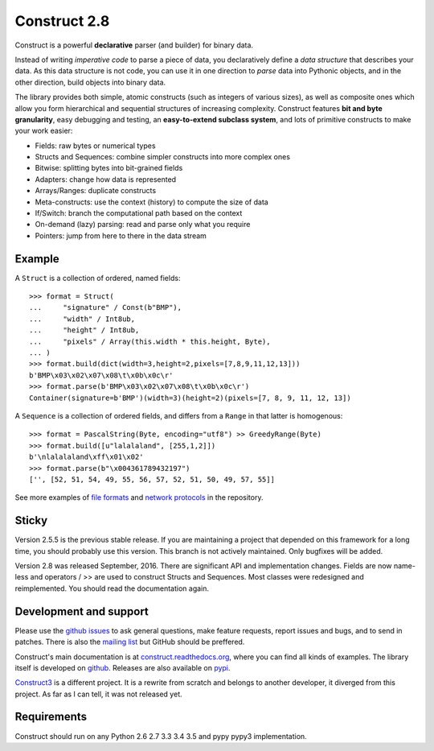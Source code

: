 Construct 2.8
=============

Construct is a powerful **declarative** parser (and builder) for binary data.

Instead of writing *imperative code* to parse a piece of data, you declaratively define a *data structure* that describes your data. As this data structure is not code, you can use it in one direction to *parse* data into Pythonic objects, and in the other direction, build objects into binary data.

The library provides both simple, atomic constructs (such as integers of various sizes), as well as composite ones which allow you form hierarchical and sequential structures of increasing complexity. Construct features **bit and byte granularity**, easy debugging and testing, an **easy-to-extend subclass system**, and lots of primitive constructs to make your work easier:

* Fields: raw bytes or numerical types
* Structs and Sequences: combine simpler constructs into more complex ones
* Bitwise: splitting bytes into bit-grained fields
* Adapters: change how data is represented
* Arrays/Ranges: duplicate constructs
* Meta-constructs: use the context (history) to compute the size of data
* If/Switch: branch the computational path based on the context
* On-demand (lazy) parsing: read and parse only what you require
* Pointers: jump from here to there in the data stream 


Example
---------

A ``Struct`` is a collection of ordered, named fields::

    >>> format = Struct(
    ...     "signature" / Const(b"BMP"),
    ...     "width" / Int8ub,
    ...     "height" / Int8ub,
    ...     "pixels" / Array(this.width * this.height, Byte),
    ... )
    >>> format.build(dict(width=3,height=2,pixels=[7,8,9,11,12,13]))
    b'BMP\x03\x02\x07\x08\t\x0b\x0c\r'
    >>> format.parse(b'BMP\x03\x02\x07\x08\t\x0b\x0c\r')
    Container(signature=b'BMP')(width=3)(height=2)(pixels=[7, 8, 9, 11, 12, 13])

A ``Sequence`` is a collection of ordered fields, and differs from a ``Range`` in that latter is homogenous::

    >>> format = PascalString(Byte, encoding="utf8") >> GreedyRange(Byte)
    >>> format.build([u"lalalaland", [255,1,2]])
    b'\nlalalaland\xff\x01\x02'
    >>> format.parse(b"\x004361789432197")
    ['', [52, 51, 54, 49, 55, 56, 57, 52, 51, 50, 49, 57, 55]]

See more examples of `file formats <https://github.com/construct/construct/tree/master/construct/examples/formats>`_ and `network protocols <https://github.com/construct/construct/tree/master/construct/examples/protocols>`_ in the repository.


Sticky
--------
Version 2.5.5 is the previous stable release. If you are maintaining a project that depended on this framework for a long time, you should probably use this version. This branch is not actively maintained. Only bugfixes will be added.

Version 2.8 was released September, 2016. There are significant API and implementation changes. Fields are now name-less and operators / >> are used to construct Structs and Sequences. Most classes were redesigned and reimplemented. You should read the documentation again.


Development and support
-------------------------
Please use the `github issues <https://github.com/construct/construct/issues>`_ to ask general questions, make feature requests, report issues and bugs, and to send in patches. There is also the `mailing list <https://groups.google.com/d/forum/construct3>`_ but GitHub should be preffered.

Construct's main documentation is at `construct.readthedocs.org <http://construct.readthedocs.org>`_, where you can find all kinds of examples. The library itself is developed on `github <https://github.com/construct/construct>`_. Releases are also available on `pypi <https://pypi.python.org/pypi/construct>`_.

`Construct3 <http://tomerfiliba.com/blog/Survey-of-Construct3/>`_ is a different project. It is a rewrite from scratch and belongs to another developer, it diverged from this project. As far as I can tell, it was not released yet.


Requirements
--------------
Construct should run on any Python 2.6 2.7 3.3 3.4 3.5 and pypy pypy3 implementation.

